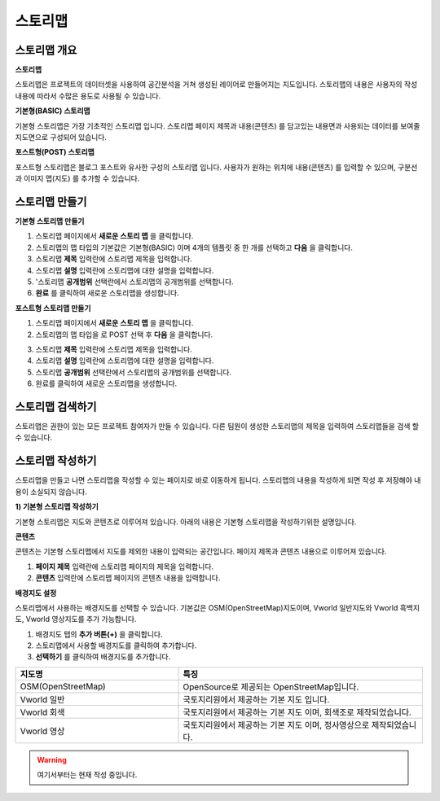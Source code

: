 스토리맵
===============

스토리맵 개요
-----------------------------

.. image:: images/storymapIntro.png
    :alt: PINOGIO 스토리맵 - 개요

**스토리맵**

스토리맵은 프로젝트의 데이터셋을 사용하여 공간분석을 거쳐 생성된 레이어로 만들어지는 지도입니다. 스토리맵의 내용은 사용자의 작성내용에 따라서 수많은 용도로 사용될 수 있습니다.

**기본형(BASIC) 스토리맵**

기본형 스토리맵은 가장 기초적인 스토리맵 입니다. 스토리맵 페이지 제목과 내용(콘텐츠) 를 담고있는 내용면과 사용되는 데이터를 보여줄 지도면으로 구성되어 있습니다.

**포스트형(POST) 스토리맵**

포스트형 스토리맵은 블로그 포스트와 유사한 구성의 스토리맵 입니다. 사용자가 원하는 위치에 내용(콘텐츠) 를 입력할 수 있으며, 구분선과 이미지 맵(지도) 를 추가할 수 있습니다.

스토리맵 만들기
-----------------------------

**기본형 스토리맵 만들기**

.. image:: images/createStoryMapBasic.png
    :alt: PINOGIO 스토리맵 - 기본형 만들기

1. 스토리맵 페이지에서 **새로운 스토리 맵** 을 클릭합니다.
2. 스토리맵의 맵 타입의 기본값은 기본형(BASIC) 이며 4개의 템플릿 중 한 개를 선택하고 **다음** 을 클릭합니다.
3. 스토리맵 **제목** 입력란에 스토리맵 제목을 입력합니다.
4. 스토리맵 **설명** 입력란에 스토리맵에 대한 설명을 입력합니다.
5. '스토리맵 **공개범위** 선택란에서 스토리맵의 공개범위를 선택합니다.
6. **완료** 를 클릭하여 새로운 스토리맵을 생성합니다.

**포스트형 스토리맵 만들기**

1. 스토리맵 페이지에서 **새로운 스토리 맵** 을 클릭합니다.
2. 스토리맵의 맵 타입을 로 POST 선택 후 **다음** 을 클릭합니다.

.. image:: images/createStoryMapPost.png
    :alt: PINOGIO 스토리맵 - 포스트형 만들기

.. image:: images/createStoryMapPost2.png
    :alt: PINOGIO 스토리맵 - 포스트형 만들기2

3. 스토리맵 **제목** 입력란에 스토리맵 제목을 입력합니다.
4. 스토리맵 **설명** 입력란에 스토리맵에 대한 설명을 입력합니다.
5. 스토리맵 **공개범위** 선택란에서 스토리맵의 공개범위를 선택합니다.
6. 완료를 클릭하여 새로운 스토리맵을 생성합니다.

스토리맵 검색하기
-----------------------------

스토리맵은 권한이 있는 모든 프로젝트 참여자가 만들 수 있습니다. 다른 팀원이 생성한 스토리맵의 제목을 입력하여 스토리맵들을 검색 할 수 있습니다.

.. image:: images/searchStoryMap.png
    :alt: PINOGIO 스토리맵 - 검색하기

스토리맵 작성하기
-----------------------------

스토리맵을 만들고 나면 스토리맵을 작성할 수 있는 페이지로 바로 이동하게 됩니다. 스토리맵의 내용을 작성하게 되면 작성 후 저장해야 내용이 소실되지 않습니다.

**1) 기본형 스토리맵 작성하기**

기본형 스토리맵은 지도와 콘텐츠로 이루어져 있습니다. 아래의 내용은 기본형 스토리맵을 작성하기위한 설명입니다.

**콘텐츠**

콘텐츠는 기본형 스토리맵에서 지도를 제외한 내용이 입력되는 공간입니다. 페이지 제목과 콘텐츠 내용으로 이루어져 있습니다.

.. image:: images/storymapContent.png
    :alt: PINOGIO 스토리맵 - 컨텐츠

1. **페이지 제목** 입력란에 스토리맵 페이지의 제목을 입력합니다.
2. **콘텐츠** 입력란에 스토리맵 페이지의 콘텐츠 내용을 입력합니다.

**배경지도 설정**

.. image:: images/storymapBaseMap.png
    :alt: PINOGIO 스토리맵 - 배경지도

스토리맵에서 사용하는 배경지도를 선택할 수 있습니다. 기본값은 OSM(OpenStreetMap)지도이며, Vworld 일반지도와 Vworld 흑백지도, Vworld 영상지도를 추가 가능합니다.

1. 배경지도 탭의 **추가 버튼(+)** 을 클릭합니다.
2. 스토리맵에서 사용할 배경지도를 클릭하여 추가합니다.
3. **선택하기** 를 클릭하여 배경지도를 추가합니다.

.. list-table::
   :widths: 100 150
   :header-rows: 1

   * - 지도명
     - 특징
   * - OSM(OpenStreetMap)
     - OpenSource로 제공되는 OpenStreetMap입니다.
   * - Vworld 일반
     - 국토지리원에서 제공하는 기본 지도 입니다.
   * - Vworld 회색
     - 국토지리원에서 제공하는 기본 지도 이며, 회색조로 제작되었습니다.
   * - Vworld 영상
     - 국토지리원에서 제공하는 기본 지도 이며, 정사영상으로 제작되었습니다.


.. warning::
    여기서부터는 현재 작성 중입니다.
